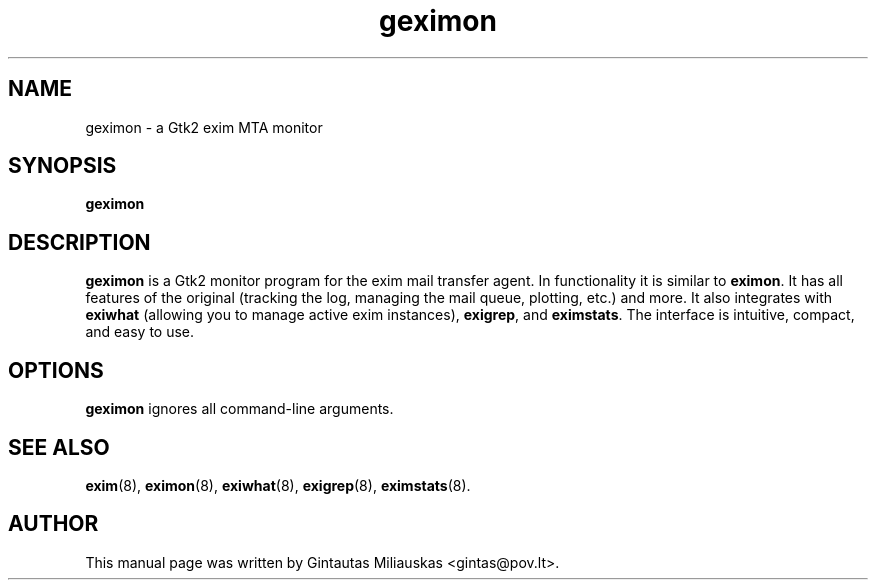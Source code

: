 .TH geximon 8 "April 7, 2004"
.SH NAME
geximon \- a Gtk2 exim MTA monitor
.SH SYNOPSIS
.B geximon
.SH DESCRIPTION
\fBgeximon\fP is a Gtk2 monitor program for the exim mail transfer agent. In
functionality it is similar to \fBeximon\fP. It has all features of the
original (tracking the log, managing the mail queue, plotting, etc.) and
more. It also integrates with \fBexiwhat\fP (allowing you to manage active
exim instances), \fBexigrep\fP, and \fBeximstats\fP. The interface is
intuitive, compact, and easy to use.
.SH OPTIONS
.TP
\fBgeximon\fP ignores all command-line arguments.
.SH SEE ALSO
.BR exim (8),
.BR eximon (8),
.BR exiwhat (8),
.BR exigrep (8),
.BR eximstats (8).
.br
.SH AUTHOR
This manual page was written by Gintautas Miliauskas <gintas@pov.lt>.
